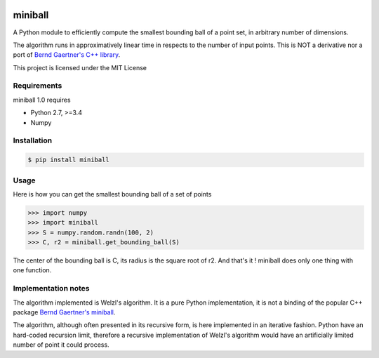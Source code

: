 .. image:: https://img.shields.io/pypi/v/miniball.svg
   :target: https://pypi.org/project/miniball/
   :alt: miniball on PyPI

.. image:: https://travis-ci.com/marmakoide/miniball.svg?branch=master
   :target: https://travis-ci.com/marmakoide/miniball
   :alt: miniball on TravisCI
   
.. image:: https://img.shields.io/badge/license-MIT-green.svg
   :target: https://github.com/marmakoide/miniball/blob/master/LICENSE
   :alt: MIT License badge

========
miniball
========

A Python module to efficiently compute the smallest bounding ball of a point 
set, in arbitrary number of dimensions.

The algorithm runs in approximatively linear time in respects to the number of
input points. This is NOT a derivative nor a port of 
`Bernd Gaertner's C++ library <https://people.inf.ethz.ch/gaertner/subdir/software/miniball.html>`__.

This project is licensed under the MIT License

Requirements
============

miniball 1.0 requires

* Python 2.7, >=3.4
* Numpy

Installation
============

.. code-block:: console

	$ pip install miniball


Usage
=====

Here is how you can get the smallest bounding ball of a set of points

.. code-block:: pycon

	>>> import numpy
	>>> import miniball
	>>> S = numpy.random.randn(100, 2)
	>>> C, r2 = miniball.get_bounding_ball(S)

The center of the bounding ball is C, its radius is the square root of r2. And 
that's it ! miniball does only one thing with one function.

Implementation notes
====================

The algorithm implemented is Welzl's algorithm. It is a pure Python implementation,
it is not a binding of the popular C++ package `Bernd Gaertner's miniball <https://people.inf.ethz.ch/gaertner/subdir/software/miniball.html>`__.

The algorithm, although often presented in its recursive form, is here implemented
in an iterative fashion. Python have an hard-coded recursion limit, therefore
a recursive implementation of Welzl's algorithm would have an artificially limited
number of point it could process.

